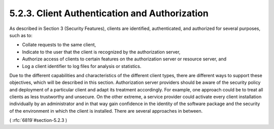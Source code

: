 5.2.3.  Client Authentication and Authorization
^^^^^^^^^^^^^^^^^^^^^^^^^^^^^^^^^^^^^^^^^^^^^^^^^^^^^^^^^^^^^^^^

As described in Section 3 (Security Features), clients are
identified, authenticated, and authorized for several purposes, such
as to:

-  Collate requests to the same client,

-  Indicate to the user that the client is recognized by the
   authorization server,

-  Authorize access of clients to certain features on the
   authorization server or resource server, and

-  Log a client identifier to log files for analysis or statistics.


Due to the different capabilities and characteristics of the
different client types, there are different ways to support these
objectives, which will be described in this section.  Authorization
server providers should be aware of the security policy and
deployment of a particular client and adapt its treatment
accordingly.  For example, one approach could be to treat all clients
as less trustworthy and unsecure.  On the other extreme, a service
provider could activate every client installation individually by an
administrator and in that way gain confidence in the identity of the
software package and the security of the environment in which the
client is installed.  There are several approaches in between.

( :rfc:`6819`#section-5.2.3 )
